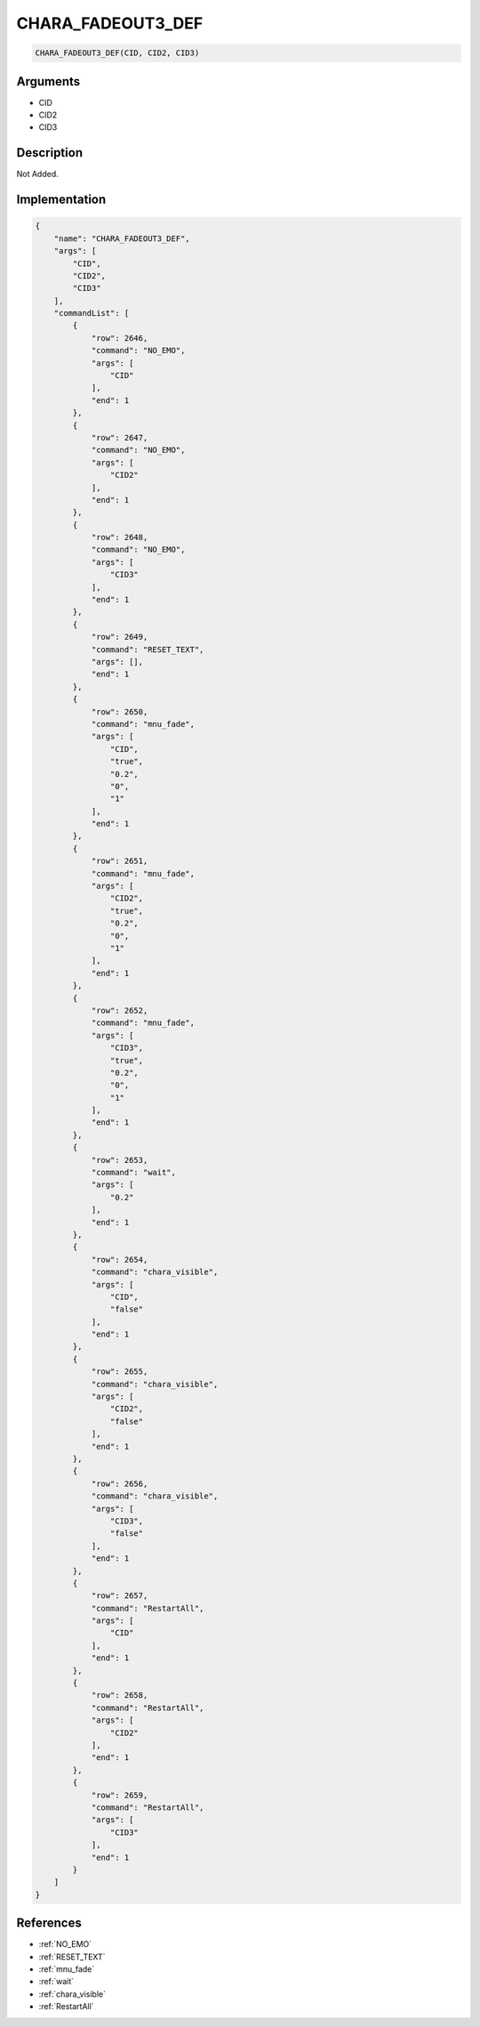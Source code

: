 .. _CHARA_FADEOUT3_DEF:

CHARA_FADEOUT3_DEF
========================

.. code-block:: text

	CHARA_FADEOUT3_DEF(CID, CID2, CID3)


Arguments
------------

* CID
* CID2
* CID3

Description
-------------

Not Added.

Implementation
-------------

.. code-block:: json

	{
	    "name": "CHARA_FADEOUT3_DEF",
	    "args": [
	        "CID",
	        "CID2",
	        "CID3"
	    ],
	    "commandList": [
	        {
	            "row": 2646,
	            "command": "NO_EMO",
	            "args": [
	                "CID"
	            ],
	            "end": 1
	        },
	        {
	            "row": 2647,
	            "command": "NO_EMO",
	            "args": [
	                "CID2"
	            ],
	            "end": 1
	        },
	        {
	            "row": 2648,
	            "command": "NO_EMO",
	            "args": [
	                "CID3"
	            ],
	            "end": 1
	        },
	        {
	            "row": 2649,
	            "command": "RESET_TEXT",
	            "args": [],
	            "end": 1
	        },
	        {
	            "row": 2650,
	            "command": "mnu_fade",
	            "args": [
	                "CID",
	                "true",
	                "0.2",
	                "0",
	                "1"
	            ],
	            "end": 1
	        },
	        {
	            "row": 2651,
	            "command": "mnu_fade",
	            "args": [
	                "CID2",
	                "true",
	                "0.2",
	                "0",
	                "1"
	            ],
	            "end": 1
	        },
	        {
	            "row": 2652,
	            "command": "mnu_fade",
	            "args": [
	                "CID3",
	                "true",
	                "0.2",
	                "0",
	                "1"
	            ],
	            "end": 1
	        },
	        {
	            "row": 2653,
	            "command": "wait",
	            "args": [
	                "0.2"
	            ],
	            "end": 1
	        },
	        {
	            "row": 2654,
	            "command": "chara_visible",
	            "args": [
	                "CID",
	                "false"
	            ],
	            "end": 1
	        },
	        {
	            "row": 2655,
	            "command": "chara_visible",
	            "args": [
	                "CID2",
	                "false"
	            ],
	            "end": 1
	        },
	        {
	            "row": 2656,
	            "command": "chara_visible",
	            "args": [
	                "CID3",
	                "false"
	            ],
	            "end": 1
	        },
	        {
	            "row": 2657,
	            "command": "RestartAll",
	            "args": [
	                "CID"
	            ],
	            "end": 1
	        },
	        {
	            "row": 2658,
	            "command": "RestartAll",
	            "args": [
	                "CID2"
	            ],
	            "end": 1
	        },
	        {
	            "row": 2659,
	            "command": "RestartAll",
	            "args": [
	                "CID3"
	            ],
	            "end": 1
	        }
	    ]
	}

References
-------------
* :ref:`NO_EMO`
* :ref:`RESET_TEXT`
* :ref:`mnu_fade`
* :ref:`wait`
* :ref:`chara_visible`
* :ref:`RestartAll`
